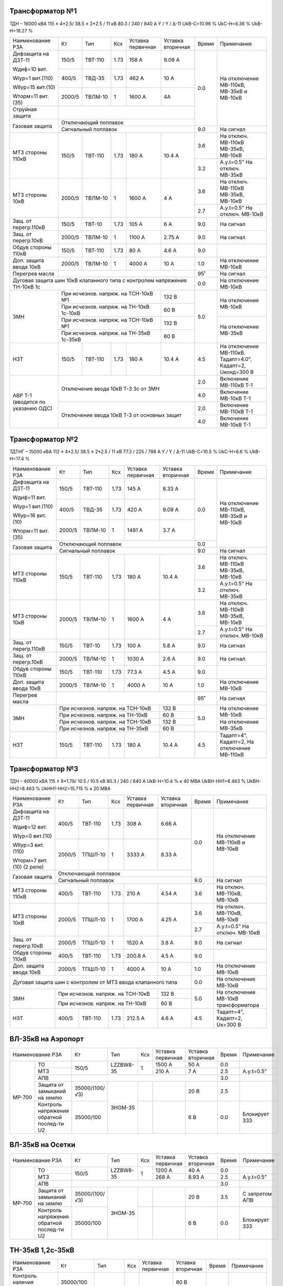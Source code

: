 Трансформатор №1
~~~~~~~~~~~~~~~~

ТДН – 16000 кВА  115 ± 4*2.5/ 38.5 ± 2*2.5 / 11 кВ
80.3 / 240 / 840 А  Y / Y / Δ-11  UkВ-С=10.96 % UkС-Н=6.36 % UkВ-Н=18.27 %

+----------------------+------+-------+-----+---------------+---------+-----+-----------------------+
|Наименование РЗА      | Кт   | Тип   |Ксх  |Уставка        |Уставка  |Время|Примечание             |
|                      |      |       |     |первичная      |вторичная|     |                       |
+----------------------+------+-------+-----+---------------+---------+-----+-----------------------+
| Дифзащита на ДЗТ-11  | 150/5|ТВТ-110| 1.73| 158 А         | 9.09 А  | 0.0 |На отключение МВ-110кВ,|
|                      |      |       |     |               |         |     |МВ-35кВ и МВ-10кВ      |
| Wдиф=10 вит.         +------+-------+-----+---------------+---------+     |                       |
|                      | 400/5|ТВД-35 | 1.73| 462 А         | 10 А    |     |                       |
| WIур=1 вит.(110)     |      |       |     |               |         |     |                       |
|                      |      |       |     |               |         |     |                       |
| WIIур=15 вит.(10)    +------+-------+-----+---------------+---------+     |                       |
|                      |2000/5|ТВЛМ-10| 1   | 1600 А        | 4А      |     |                       |
| Wторм=11 вит.(35)    |      |       |     |               |         |     |                       |
+----------------------+------+-------+-----+---------------+---------+     |                       |
| Струйная защита      |                                              |     |                       |
+----------------------+----------------------------------------------+     |                       |
| Газовая защита       | Отключающий поплавок                         |     |                       |
|                      +----------------------------------------------+-----+-----------------------+
|                      | Сигнальный  поплавок                         | 9.0 | На сигнал             |
+----------------------+------+-------+-----+---------------+---------+-----+-----------------------+
| МТЗ стороны 110кВ    |150/5 |ТВТ-110|1.73 | 180 А         | 10.4 А  | 3.6 |На отключ. МВ-110кВ    |
|                      |      |       |     |               |         |     |МВ-35кВ, МВ-10кВ       |
|                      |      |       |     |               |         +-----+-----------------------+
|                      |      |       |     |               |         | 3.2 |А.у.t=0.5" На отключ.  |
|                      |      |       |     |               |         |     |МВ-35кВ                |
+----------------------+------+-------+-----+---------------+---------+-----+-----------------------+
| МТЗ стороны 10кВ     |2000/5|ТВЛМ-10| 1   | 1600 А        | 4 А     | 3.6 |На отключ. МВ-110кВ    |
|                      |      |       |     |               |         |     |МВ-35кВ, МВ-10кВ       |
|                      |      |       |     |               |         +-----+-----------------------+
|                      |      |       |     |               |         | 2.7 |А.у.t=0.5" На отключ.  |
|                      |      |       |     |               |         |     |МВ-10кВ                |
+----------------------+------+-------+-----+---------------+---------+-----+-----------------------+
| Защ. от перегр.110кВ |150/5 |ТВТ-10 | 1.73| 105 А         | 6 А     | 9.0 | На сигнал             |
+----------------------+------+-------+-----+---------------+---------+-----+-----------------------+
| Защ. от перегр.10кВ  |2000/5|ТВЛМ-10|  1  | 1100 А        | 2.75 А  | 9.0 | На сигнал             |
+----------------------+------+-------+-----+---------------+---------+-----+-----------------------+
|Обдув стороны 110кВ   |150/5 |ТВТ-110| 1.73| 80 А          | 4.6 А   | 9.0 |                       |
+----------------------+------+-------+-----+---------------+---------+-----+-----------------------+
|Доп. защита ввода 10кВ|2000/5|ТВЛМ-10|  1  | 4000 А        | 10 А    | 1.0 |На отключение МВ-10кВ  |
+----------------------+------+-------+-----+---------------+---------+-----+-----------------------+
| Перегрев масла       |                                              | 95˚ | На сигнал             |
+----------------------+----------------------------------------------+-----+-----------------------+
| Дуговая защита шин 10кВ клапанного типа с контролем напряжения      | 0.0 |На отключение МВ-10кВ  |
| ТН-10кВ 1с                                                          |     |                       |
+----------------------+------------------------------------+---------+-----+-----------------------+
| ЗМН                  |При исчезнов. напряж. на ТСН-10кВ №1| 132 В   | 5.0 |На отключение МВ-10кВ  |
|                      +------------------------------------+---------+     |                       |
|                      |При исчезнов. напряж.               | 60 В    |     |                       |
|                      |на ТН-10кВ 1с-10кВ                  |         |     |                       |
|                      +------------------------------------+---------+     +-----------------------+
|                      |При исчезнов. напряж. на ТСН-10кВ №1| 132 В   |     |На отключение МВ-35кВ  |
|                      +------------------------------------+---------+     |                       |
|                      |При исчезнов. напряж.               | 60 В    |     |                       |
|                      |на ТН-35кВ 1с-35кВ                  |         |     |                       |
+----------------------+------+-------+-----+---------------+---------+-----+-----------------------+
| НЗТ                  | 150/5|ТВТ-110| 1.73| 180 А         | 10.4 А  | 4.5 |На отключение МВ-110кВ.|
|                      |      |       |     |               |         |     |Тадапт=4.0", Кадапт=2, |
|                      |      |       |     |               |         |     |Uконд=300 В            |
+----------------------+------+-------+-----+---------------+---------+-----+-----------------------+
|АВР Т-1 (вводится по  |Отключение ввода 10кВ Т-3 3с от ЗМН           | 2.0 |Включение МВ-110кВ Т-1 |
|указанию ОДС)         |                                              +-----+-----------------------+
|                      |                                              | 4.0 |Включение МВ-10кВ Т-1  |
|                      +----------------------------------------------+-----+-----------------------+
|                      |Отключение ввода 10кВ Т-3 от основных защит   | 2.0 |Включение МВ-110кВ Т-1 |
|                      |                                              +-----+-----------------------+
|                      |                                              | 4.0 |Включение МВ-10кВ Т-1  |
+----------------------+----------------------------------------------+-----+-----------------------+

Трансформатор №2
~~~~~~~~~~~~~~~~

ТДТНГ – 15000 кВА  112 ± 4*2.5/ 38.5 ± 2*2.5 / 11 кВ
77.3 / 225 / 788 А  Y / Y / Δ-11  UkВ-С=10.5 % UkС-Н=6.6 % UkВ-Н=17.4 %

+----------------------+------+-------+-----+------------+---------+-----+-----------------------+
|Наименование РЗА      | Кт   | Тип   |Ксх  |Уставка     |Уставка  |Время|Примечание             |
|                      |      |       |     |первичная   |вторичная|     |                       |
+----------------------+------+-------+-----+------------+---------+-----+-----------------------+
| Дифзащита на ДЗТ-11  | 150/5|ТВТ-110| 1.73| 145 А      | 8.33 А  | 0.0 |На отключение МВ-110кВ,|
|                      |      |       |     |            |         |     |МВ-35кВ и МВ-10кВ      |
| Wдиф=11 вит.         +------+-------+-----+------------+---------+     |                       |
|                      | 400/5|ТВД-35 | 1.73| 420 А      | 9.09 А  |     |                       |
| WIур=1 вит.(110)     |      |       |     |            |         |     |                       |
|                      |      |       |     |            |         |     |                       |
| WIIур=16 вит.(10)    +------+-------+-----+------------+---------+     |                       |
|                      |2000/5|ТВЛМ-10| 1   | 1481 А     | 3.7  А  |     |                       |
| Wторм=11 вит.(35)    |      |       |     |            |         |     |                       |
+----------------------+------+-------+-----+------------+---------+-----+                       |
| Газовая защита       | Отключающий поплавок                      | 0.0 |                       |
|                      +-------------------------------------------+-----+-----------------------+
|                      | Сигнальный  поплавок                      | 9.0 | На сигнал             |
+----------------------+------+-------+-----+------------+---------+-----+-----------------------+
| МТЗ стороны 110кВ    |150/5 |ТВТ-110|1.73 | 180 А      | 10.4 А  | 3.6 |На отключ. МВ-110кВ    |
|                      |      |       |     |            |         |     |МВ-35кВ, МВ-10кВ       |
|                      |      |       |     |            |         +-----+-----------------------+
|                      |      |       |     |            |         | 3.2 |А.у.t=0.5" На отключ.  |
|                      |      |       |     |            |         |     |МВ-35кВ                |
+----------------------+------+-------+-----+------------+---------+-----+-----------------------+
| МТЗ стороны 10кВ     |2000/5|ТВЛМ-10| 1   | 1600 А     | 4 А     | 3.6 |На отключ. МВ-110кВ    |
|                      |      |       |     |            |         |     |МВ-35кВ, МВ-10кВ       |
|                      |      |       |     |            |         +-----+-----------------------+
|                      |      |       |     |            |         | 2.7 |А.у.t=0.5" На отключ.  |
|                      |      |       |     |            |         |     |МВ-10кВ                |
+----------------------+------+-------+-----+------------+---------+-----+-----------------------+
| Защ. от перегр.110кВ |150/5 |ТВТ-10 | 1.73| 100 А      | 5.8 А   | 9.0 | На сигнал             |
+----------------------+------+-------+-----+------------+---------+-----+-----------------------+
| Защ. от перегр.10кВ  |2000/5|ТВЛМ-10|  1  | 1030 А     | 2.6 А   | 9.0 | На сигнал             |
+----------------------+------+-------+-----+------------+---------+-----+-----------------------+
|Обдув стороны 110кВ   |150/5 |ТВТ-110| 1.73| 77.3 А     | 4.5 А   | 9.0 |                       |
+----------------------+------+-------+-----+------------+---------+-----+-----------------------+
|Доп. защита ввода 10кВ|2000/5|ТВЛМ-10|  1  | 4000 А     | 10 А    | 1.0 |На отключение МВ-10кВ  |
+----------------------+------+-------+-----+------------+---------+-----+-----------------------+
| Перегрев масла       |                                           | 95˚ | На сигнал             |
+----------------------+---------------------------------+---------+-----+-----------------------+
| ЗМН                  |При исчезнов. напряж. на ТСН-10кВ| 132 В   | 5.0 |На отключение МВ-10кВ  |
|                      +---------------------------------+---------+     |                       |
|                      |При исчезнов. напряж.            | 60 В    |     |                       |
|                      |на ТН-10кВ                       |         |     |                       |
|                      +---------------------------------+---------+     +-----------------------+
|                      |При исчезнов. напряж. на ТСН-10кВ| 132 В   |     |На отключение МВ-35кВ  |
|                      +---------------------------------+---------+     |                       |
|                      |При исчезнов. напряж.            | 60 В    |     |                       |
|                      |на ТН-35кВ                       |         |     |                       |
+----------------------+------+-------+-----+------------+---------+-----+-----------------------+
| НЗТ                  | 150/5|ТВТ-110| 1.73| 180 А      | 10.4 А  | 4.5 |Тадапт=4", Кадапт=2,   |
|                      |      |       |     |            |         |     |На отключение МВ-110кВ |
+----------------------+------+-------+-----+------------+---------+-----+-----------------------+

Трансформатор №3
~~~~~~~~~~~~~~~~

ТДН – 40000 кВА  115 ± 9*1.78/ 10.5 / 10.5 кВ
80.3 / 240 / 840 А   UkВ-Н=10.4 % к 40 МВА  UkВН-НН1=8.463 % UkВН-НН2=8.463 % UkНН1-НН2=15.715 %
к 20 МВА

+----------------------+------+-------+-----+------------+---------+-----+----------------------+
|Наименование РЗА      | Кт   | Тип   |Ксх  |Уставка     |Уставка  |Время|Примечание            |
|                      |      |       |     |первичная   |вторичная|     |                      |
+----------------------+------+-------+-----+------------+---------+-----+----------------------+
| Дифзащита на ДЗТ-11  | 400/5|ТВТ-110| 1.73| 308 А      | 6.66 А  | 0.0 |На отключение МВ-110кВ|
|                      |      |       |     |            |         |     |и МВ-10кВ             |
| Wдиф=12 вит.         +------+-------+-----+------------+---------+     |                      |
|                      |2000/5|ТПШЛ-10| 1   | 3333 А     | 8.33 А  |     |                      |
| WIур=0 вит.(10)      |      |       |     |            |         |     |                      |
|                      |      |       |     |            |         |     |                      |
| WIIур=3 вит.(110)    |      |       |     |            |         |     |                      |
|                      |      |       |     |            |         |     |                      |
| Wторм=7 вит.(10)     |      |       |     |            |         |     |                      |
| (2 реле)             |      |       |     |            |         |     |                      |
+----------------------+------+-------+-----+------------+---------+     |                      |
| Газовая защита       | Отключающий поплавок                      |     |                      |
|                      +-------------------------------------------+-----+----------------------+
|                      | Сигнальный  поплавок                      | 9.0 | На сигнал            |
+----------------------+------+-------+-----+------------+---------+-----+----------------------+
| МТЗ стороны 110кВ    |400/5 |ТВТ-110|1.73 | 210 А      | 4.54 А  | 3.6 |На отключ. МВ-110кВ,  |
|                      |      |       |     |            |         |     |МВ-10кВ               |
+----------------------+------+-------+-----+------------+---------+-----+----------------------+
| МТЗ стороны 10кВ     |2000/5|ТПШЛ-10| 1   | 1700 А     | 4.25 А  | 3.6 |На отключ. МВ-110кВ,  |
|                      |      |       |     |            |         |     |МВ-10кВ               |
|                      |      |       |     |            |         +-----+----------------------+
|                      |      |       |     |            |         | 2.7 |А.у.t=0.5" На отключ. |
|                      |      |       |     |            |         |     |МВ-10кВ               |
+----------------------+------+-------+-----+------------+---------+-----+----------------------+
| Защ. от перегр.10кВ  |2000/5|ТПШЛ-10|  1  | 1520 А     | 3.8 А   | 9.0 | На сигнал            |
+----------------------+------+-------+-----+------------+---------+-----+----------------------+
|Обдув стороны 110кВ   |400/5 |ТВТ-110| 1.73| 200.8 А    | 4.5 А   | 9.0 |                      |
+----------------------+------+-------+-----+------------+---------+-----+----------------------+
|Доп. защита ввода 10кВ|2000/5|ТПШЛ-10|  1  | 4000 А     | 10 А    | 1.0 |На отключение МВ-10кВ |
+----------------------+------+-------+-----+------------+---------+-----+----------------------+
|Дуговая защита шин с контролем от МТЗ ввода клапанного типа       | 0.0 |На отключение МВ-10кВ |
+----------------------+---------------------------------+---------+-----+----------------------+
| ЗМН                  |При исчезнов. напряж. на ТСН-10кВ| 132 В   | 5.0 |На отключение МВ-10кВ |
|                      +---------------------------------+---------+     |трансформатора        |
|                      |При исчезнов. напряж. на ТН-10кВ | 60 В    |     |                      |
+----------------------+------+-------+-----+------------+---------+-----+----------------------+
| НЗТ                  | 400/5|ТВТ-110| 1.73| 212.5 А    | 4.6 А   | 4.5 |Тадапт=4", Кадапт=2,  |
|                      |      |       |     |            |         |     |Uк=300 В              |
+----------------------+------+-------+-----+------------+---------+-----+----------------------+

ВЛ-35кВ на Аэропорт
~~~~~~~~~~~~~~~~~~~
+-----------------------------+--------------+---------+---+---------+---------+-----+-------------+
|Наименование РЗА             | Кт           | Тип     |Ксх|Уставка  |Уставка  |Время|Примечание   |
|                             |              |         |   |первичная|вторичная|     |             |
+------+----------------------+--------------+---------+---+---------+---------+-----+-------------+
|      | ТО                   | 150/5        |LZZBW8-35| 1 | 1500 А  | 50 А    | 0.0 |             |
|      +----------------------+              |         |   +---------+---------+-----+-------------+
|      | МТЗ                  |              |         |   | 210 А   | 7 А     | 2.5 |А.у.t=0.5"   |
|      +----------------------+--------------+---------+---+---------+---------+-----+-------------+
|      | АПВ                  |                                                | 3.0 |             |
|      +----------------------+--------------+---------+---+---------+---------+-----+-------------+
|МР-700| Защита от замыканий  |35000/(100/√3)|ЗНОМ-35  |   |         | 20 В    | 2.5 |             |
|      | на землю             |              |         |   |         |         |     |             |
|      +----------------------+--------------+         +---+---------+---------+-----+-------------+
|      | Контроль напряжения  |35000/100     |         |   |         | 6 В     | 0.0 |Блокирует ЗЗЗ|
|      | обратной послед-ти U2|              |         |   |         |         |     |             |
+------+----------------------+--------------+---------+---+---------+---------+-----+-------------+

ВЛ-35кВ на Осетки
~~~~~~~~~~~~~~~~~
+-----------------------------+--------------+---------+---+---------+---------+-----+--------------+
|Наименование РЗА             | Кт           | Тип     |Ксх|Уставка  |Уставка  |Время|Примечание    |
|                             |              |         |   |первичная|вторичная|     |              |
+------+----------------------+--------------+---------+---+---------+---------+-----+--------------+
|      | ТО                   | 150/5        |LZZBW8-35| 1 | 1200 А  | 40 А    | 0.0 |              |
|      +----------------------+              |         |   +---------+---------+-----+--------------+
|      | МТЗ                  |              |         |   | 268 А   | 8.93 А  | 2.5 |А.у.t=0.5"    |
|      +----------------------+--------------+---------+---+---------+---------+-----+--------------+
|      | АПВ                  |                                                | 3.0 |              |
|      +----------------------+--------------+---------+---+---------+---------+-----+--------------+
|МР-700| Защита от замыканий  |35000/(100/√3)|ЗНОМ-35  |   |         | 20 В    | 3.5 |С запретом АПВ|
|      | на землю             |              |         |   |         |         |     |              |
|      +----------------------+--------------+         +---+---------+---------+-----+--------------+
|      | Контроль напряжения  |35000/100     |         |   |         | 6 В     | 0.0 |Блокирует ЗЗЗ |
|      | обратной послед-ти U2|              |         |   |         |         |     |              |
+------+----------------------+--------------+---------+---+---------+---------+-----+--------------+

ТН-35кВ 1,2с-35кВ
~~~~~~~~~~~~~~~~~
+---------------------+--------------+-------+---+---------+---------+-----+----------+
|Наименование РЗА     | Кт           | Тип   |Ксх|Уставка  |Уставка  |Время|Примечание|
|                     |              |       |   |первичная|вторичная|     |          |
+---------------------+--------------+-------+---+---------+---------+-----+----------+
|Контроль наличия     |35000/100     |ЗНОМ-35|   |         | 80 В    | 9.0 |На сигнал |
|напряжения           |              |       |   |         |         |     |          |
+---------------------+--------------+       +---+---------+---------+     |          |
|Защита от замыканий  |35000/(100/√3)|       |   |         | 20 В    |     |          |
|на землю             |              |       |   |         |         |     |          |
+---------------------+--------------+       +---+---------+---------+     |          |
|Контроль напряжения  |35000/100     |       |   |         | 6 В     |     |          |
|обратной послед-ти U2|              |       |   |         |         |     |          |
+---------------------+--------------+-------+---+---------+---------+-----+----------+

СМВ-10кВ 1-3с
~~~~~~~~~~~~~

+----------------+------+-------+---+---------+-------------------+-----+---------------------------+
|Наименование РЗА| Кт   | Тип   |Ксх|Уставка  |Уставка            |Время|Примечание                 |
|                |      |       |   |первичная|вторичная          |     |                           |
+----------------+------+-------+---+---------+-------------------+-----+---------------------------+
| МТЗ            |2000/5|ТПШЛ-10| 1 | 1400 А  | 3.5 А             | 2.2 |                           |
+----------------+------+-------+---+---------+-------------------+-----+---------------------------+
| АВР            |1. При отключ. МВ-10кВ Т-1, Т-3 от ЗМН t=5"     | 0.0 |АВР блокир. при сраб. МТЗ  |
|                +------------------------------------------------+-----+вводов 10кВ, дуговой защиты|
|                |2. При отключ. МВ-10кВ Т-1,Т-3 от основных защит| 0.0 |                           |
+----------------+------------------------------------------------+-----+---------------------------+

СМВ-10кВ 2-4с
~~~~~~~~~~~~~

+----------------+------+-------+---+---------+---------------------+-----+---------------------+
|Наименование РЗА| Кт   | Тип   |Ксх|Уставка  |Уставка              |Время|Примечание           |
|                |      |       |   |первичная|вторичная            |     |                     |
+----------------+------+-------+---+---------+---------------------+-----+---------------------+
| МТЗ            |2000/5|ТВЛМ-10| 1 | 1400 А  | 3.5 А               | 2.2 |КЗ-32                |
+----------------+------+-------+---+---------+---------------------+-----+---------------------+
| АВР            |1. При отключ. МВ-10кВ Т-2, Т-3 от ЗМН t=5"       | 0.0 |АВР блокир. при сраб.|
|                +--------------------------------------------------+-----+МТЗ-10кВ             |
|                |2. При отключ. МВ-10кВ Т-2,Т-3 от основных защит  | 0.0 |                     |
+----------------+--------------------------------------------------+-----+---------------------+

СМВ-35кВ
~~~~~~~~

+----------------+-----+------+---+---------+---------------------+-----+--------------------------+
|Наименование РЗА| Кт  | Тип  |Ксх|Уставка  |Уставка              |Время|Примечание                |
|                |     |      |   |первичная|вторичная            |     |                          |
+----------------+-----+------+---+---------+---------------------+-----+--------------------------+
| МТЗ            |300/5|ТВД-35| 1 | 450 А   | 7.5 А               | 2.8 |                          |
+----------------+-----+------+---+---------+---------------------+-----+--------------------------+
| АВР            |1. При отключ. МВ-35кВ Т-1, Т-2 от ЗМН t=5"     | 0.0 |АВР блокир. при отключении|
|                +------------------------------------------------+-----+вводов 35кВ от МТЗ-110кВ  |
|                |2. При отключ. МВ-35кВ Т-1,Т-2 от основных защит| 0.0 |                          |
+----------------+------------------------------------------------+-----+--------------------------+

ДГК-1,2
~~~~~~~

+----------------+------+-----+-------+---+---------+---------+-----+----------+
|Наименование РЗА|Iн доп| Кт  | Тип   |Ксх|Уставка  |Уставка  |Время|Примечание|
|                |      |     |       |   |первичная|вторичная|     |          |
+----------------+------+-----+-------+---+---------+---------+-----+----------+
| МТЗ            |      |100/5|ТПЛМ-10| 1 | 120 А   | 6 А     | 0.5 |          |
+----------------+      |     |       |   +---------+---------+-----+----------+
| ТО             |      |     |       |   | 500 А   | 25 А    | 0.0 |          |
+----------------+------+-----+-------+---+---------+---------+-----+----------+

ДГК-3
~~~~~

+----------------+------+-----+-------+---+---------+---------+-----+----------+
|Наименование РЗА|Iн доп| Кт  | Тип   |Ксх|Уставка  |Уставка  |Время|Примечание|
|                |      |     |       |   |первичная|вторичная|     |          |
+----------------+------+-----+-------+---+---------+---------+-----+----------+
| МТЗ            |      |150/5|ТПЛМ-10| 1 | 150 А   | 5 А     | 0.5 |          |
+----------------+      |     |       |   +---------+---------+-----+----------+
| ТО             |      |     |       |   | 600 А   | 20 А    | 0.0 |          |
+----------------+------+-----+-------+---+---------+---------+-----+----------+

ДГК-4
~~~~~

+----------------+------+-----+-------+---+---------+---------+-----+----------+
|Наименование РЗА|Iн доп| Кт  | Тип   |Ксх|Уставка  |Уставка  |Время|Примечание|
|                |      |     |       |   |первичная|вторичная|     |          |
+----------------+------+-----+-------+---+---------+---------+-----+----------+
| МТЗ            |      |150/5|ТПЛМ-10| 1 | 180 А   | 6 А     | 0.5 |          |
+----------------+      |     |       |   +---------+---------+-----+----------+
| ТО             |      |     |       |   | 700 А   | 23 А    | 0.0 |          |
+----------------+------+-----+-------+---+---------+---------+-----+----------+

ТН-10кВ
~~~~~~~
+---------------------------+--------------+-------+---+---------+---------+-----+----------+
|Наименование РЗА           | Кт           | Тип   |Ксх|Уставка  |Уставка  |Время|Примечание|
|                           |              |       |   |первичная|вторичная|     |          |
+------+--------------------+--------------+-------+---+---------+---------+-----+----------+
|      | Контроль наличия   |10000/100     |       | 1 |         | 80 В    | 9.0 |На сигнал |
|      | напряжения         |              |       |   |         |         |     |          |
|      +--------------------+--------------+       +---+---------+---------+     |          |
|МР-600| Защита от замыканий|10000/(100/√3)|ЗНОЛ-10|   |         | 20 В    |     |          |
|      | на землю           |              |       |   |         |         |     |          |
|      +--------------------+--------------+       +---+---------+---------+     |          |
|      | Контроль напряжения|10000/100     |       |1  |         | 6 В     |     |          |
|      | обратной послед-ти |              |       |   |         |         |     |          |
+------+--------------------+--------------+-------+---+---------+---------+-----+----------+

